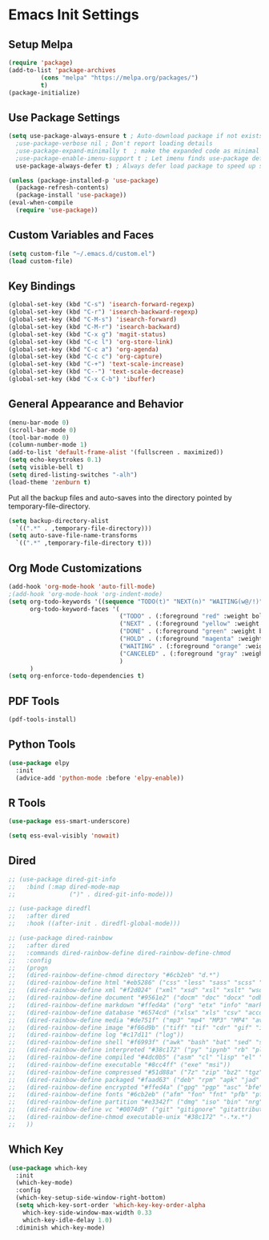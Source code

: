 #+PROPERTY: header-args :results silent
* Emacs Init Settings
** Setup Melpa
#+BEGIN_SRC emacs-lisp
  (require 'package)
  (add-to-list 'package-archives
	       (cons "melpa" "https://melpa.org/packages/")
	       t)
  (package-initialize)
#+END_SRC
** Use Package Settings
#+BEGIN_SRC emacs-lisp
  (setq use-package-always-ensure t ; Auto-download package if not exists
	;use-package-verbose nil ; Don't report loading details
	;use-package-expand-minimally t  ; make the expanded code as minimal as possible
	;use-package-enable-imenu-support t ; Let imenu finds use-package definitions
	use-package-always-defer t) ; Always defer load package to speed up startup

  (unless (package-installed-p 'use-package)
    (package-refresh-contents)
    (package-install 'use-package))
  (eval-when-compile
    (require 'use-package))

#+END_SRC
** Custom Variables and Faces
#+BEGIN_SRC emacs-lisp
(setq custom-file "~/.emacs.d/custom.el")
(load custom-file)
#+END_SRC
** Key Bindings
#+BEGIN_SRC emacs-lisp
  (global-set-key (kbd "C-s") 'isearch-forward-regexp)
  (global-set-key (kbd "C-r") 'isearch-backward-regexp)
  (global-set-key (kbd "C-M-s") 'isearch-forward)
  (global-set-key (kbd "C-M-r") 'isearch-backward)
  (global-set-key (kbd "C-x g") 'magit-status)
  (global-set-key (kbd "C-c l") 'org-store-link)
  (global-set-key (kbd "C-c a") 'org-agenda)
  (global-set-key (kbd "C-c c") 'org-capture)
  (global-set-key (kbd "C-+") 'text-scale-increase)
  (global-set-key (kbd "C--") 'text-scale-decrease)
  (global-set-key (kbd "C-x C-b") 'ibuffer)
#+END_SRC
** General Appearance and Behavior
#+BEGIN_SRC emacs-lisp
  (menu-bar-mode 0)
  (scroll-bar-mode 0)
  (tool-bar-mode 0)
  (column-number-mode 1)
  (add-to-list 'default-frame-alist '(fullscreen . maximized))
  (setq echo-keystrokes 0.1)
  (setq visible-bell t)
  (setq dired-listing-switches "-alh")
  (load-theme 'zenburn t)
#+END_SRC

Put all the backup files and auto-saves into the directory pointed by
temporary-file-directory.

#+BEGIN_SRC emacs-lisp
  (setq backup-directory-alist
	`((".*" . ,temporary-file-directory)))
  (setq auto-save-file-name-transforms
	`((".*" ,temporary-file-directory t)))
#+END_SRC

** Org Mode Customizations

#+BEGIN_SRC emacs-lisp
  (add-hook 'org-mode-hook 'auto-fill-mode)
  ;(add-hook 'org-mode-hook 'org-indent-mode)
  (setq org-todo-keywords '((sequence "TODO(t)" "NEXT(n)" "WAITING(w@/!)" "HOLD(h@/!)"  "|" "DONE(d!)" "CANCELED(c@/!)"))
        org-todo-keyword-faces '(
                                 ("TODO" . (:foreground "red" :weight bold))
                                 ("NEXT" . (:foreground "yellow" :weight bold))
                                 ("DONE" . (:foreground "green" :weight bold))
                                 ("HOLD" . (:foreground "magenta" :weight bold))
                                 ("WAITING" . (:foreground "orange" :weight bold))
                                 ("CANCELED" . (:foreground "gray" :weight bold))
                                 )
        )
  (setq org-enforce-todo-dependencies t)
#+END_SRC

** PDF Tools

#+BEGIN_SRC emacs-lisp
  (pdf-tools-install)
#+END_SRC
** Python Tools

#+BEGIN_SRC emacs-lisp
  (use-package elpy
    :init
    (advice-add 'python-mode :before 'elpy-enable))
#+END_SRC
** R Tools

#+BEGIN_SRC emacs-lisp
  (use-package ess-smart-underscore)
#+END_SRC

#+BEGIN_SRC emacs-lisp
  (setq ess-eval-visibly 'nowait)
#+END_SRC

** Dired 
#+BEGIN_SRC emacs-lisp 
  ;; (use-package dired-git-info
  ;;   :bind (:map dired-mode-map
  ;;               (")" . dired-git-info-mode)))

  ;; (use-package diredfl
  ;;   :after dired
  ;;   :hook ((after-init . diredfl-global-mode)))

  ;; (use-package dired-rainbow
  ;;   :after dired
  ;;   :commands dired-rainbow-define dired-rainbow-define-chmod
  ;;   :config
  ;;   (progn
  ;;   (dired-rainbow-define-chmod directory "#6cb2eb" "d.*")
  ;;   (dired-rainbow-define html "#eb5286" ("css" "less" "sass" "scss" "htm" "html" "jhtm" "mht" "eml" "mustache" "xhtml"))
  ;;   (dired-rainbow-define xml "#f2d024" ("xml" "xsd" "xsl" "xslt" "wsdl" "bib" "json" "msg" "pgn" "rss" "yaml" "yml" "rdata"))
  ;;   (dired-rainbow-define document "#9561e2" ("docm" "doc" "docx" "odb" "odt" "pdb" "pdf" "ps" "rtf" "djvu" "epub" "odp" "ppt" "pptx"))
  ;;   (dired-rainbow-define markdown "#ffed4a" ("org" "etx" "info" "markdown" "md" "mkd" "nfo" "pod" "rst" "tex" "textfile" "txt"))
  ;;   (dired-rainbow-define database "#6574cd" ("xlsx" "xls" "csv" "accdb" "db" "mdb" "sqlite" "nc"))
  ;;   (dired-rainbow-define media "#de751f" ("mp3" "mp4" "MP3" "MP4" "avi" "mpeg" "mpg" "flv" "ogg" "mov" "mid" "midi" "wav" "aiff" "flac"))
  ;;   (dired-rainbow-define image "#f66d9b" ("tiff" "tif" "cdr" "gif" "ico" "jpeg" "jpg" "png" "psd" "eps" "svg"))
  ;;   (dired-rainbow-define log "#c17d11" ("log"))
  ;;   (dired-rainbow-define shell "#f6993f" ("awk" "bash" "bat" "sed" "sh" "zsh" "vim"))
  ;;   (dired-rainbow-define interpreted "#38c172" ("py" "ipynb" "rb" "pl" "t" "msql" "mysql" "pgsql" "sql" "r" "clj" "cljs" "scala" "js"))
  ;;   (dired-rainbow-define compiled "#4dc0b5" ("asm" "cl" "lisp" "el" "c" "h" "c++" "h++" "hpp" "hxx" "m" "cc" "cs" "cp" "cpp" "go" "f" "for" "ftn" "f90" "f95" "f03" "f08" "s" "rs" "hi" "hs" "pyc" ".java"))
  ;;   (dired-rainbow-define executable "#8cc4ff" ("exe" "msi"))
  ;;   (dired-rainbow-define compressed "#51d88a" ("7z" "zip" "bz2" "tgz" "txz" "gz" "xz" "z" "Z" "jar" "war" "ear" "rar" "sar" "xpi" "apk" "xz" "tar"))
  ;;   (dired-rainbow-define packaged "#faad63" ("deb" "rpm" "apk" "jad" "jar" "cab" "pak" "pk3" "vdf" "vpk" "bsp"))
  ;;   (dired-rainbow-define encrypted "#ffed4a" ("gpg" "pgp" "asc" "bfe" "enc" "signature" "sig" "p12" "pem"))
  ;;   (dired-rainbow-define fonts "#6cb2eb" ("afm" "fon" "fnt" "pfb" "pfm" "ttf" "otf"))
  ;;   (dired-rainbow-define partition "#e3342f" ("dmg" "iso" "bin" "nrg" "qcow" "toast" "vcd" "vmdk" "bak"))
  ;;   (dired-rainbow-define vc "#0074d9" ("git" "gitignore" "gitattributes" "gitmodules"))
  ;;   (dired-rainbow-define-chmod executable-unix "#38c172" "-.*x.*")
  ;;   )) 
#+END_SRC
** Which Key

#+BEGIN_SRC emacs-lisp
  (use-package which-key
    :init
    (which-key-mode)
    :config
    (which-key-setup-side-window-right-bottom)
    (setq which-key-sort-order 'which-key-key-order-alpha
	  which-key-side-window-max-width 0.33
	  which-key-idle-delay 1.0)
    :diminish which-key-mode)
#+END_SRC
